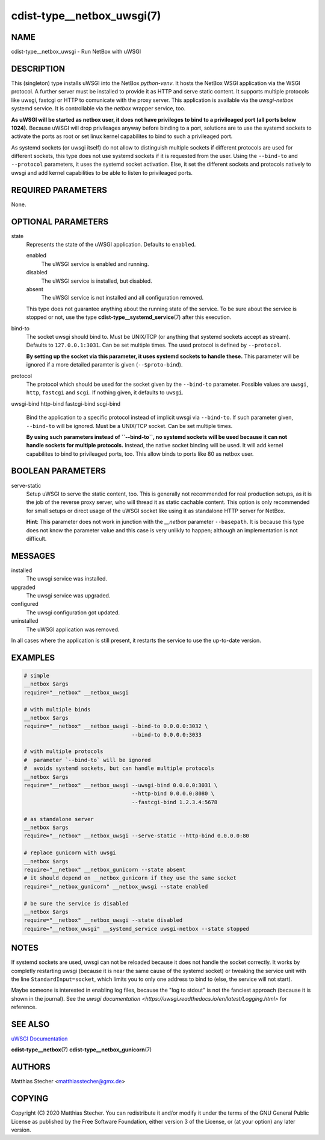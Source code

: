 cdist-type__netbox_uwsgi(7)
===========================

NAME
----
cdist-type__netbox_uwsgi - Run NetBox with uWSGI


DESCRIPTION
-----------
This (singleton) type installs uWSGI into the NetBox `python-venv`. It hosts
the NetBox WSGI application via the WSGI protocol. A further server must be
installed to provide it as HTTP and serve static content. It supports multiple
protocols like uwsgi, fastcgi or HTTP to comunicate with the proxy server. This
application is available via the `uwsgi-netbox` systemd service. It is
controllable via the `netbox` wrapper service, too.

**As uWSGI will be started as netbox user, it does not have privileges to
bind to a privileaged port (all ports below 1024).** Because uWSGI will
drop privileages anyway before binding to a port, solutions are to use
the systemd sockets to activate the ports as root or set linux kernel
capabilites to bind to such a privileaged port.

As systemd sockets (or uwsgi itself) do not allow to distinguish multiple
sockets if different protocols are used for different sockets, this type does
not use systemd sockets if it is requested from the user. Using the
``--bind-to`` and ``--protocol`` parameters, it uses the systemd socket
activation. Else, it set the different sockets and protocols natively to uwsgi
and add kernel capabilities to be able to listen to privileaged ports.


REQUIRED PARAMETERS
-------------------
None.


OPTIONAL PARAMETERS
-------------------
state
    Represents the state of the uWSGI application. Defaults to ``enabled``.

    enabled
        The uWSGI service is enabled and running.
    disabled
        The uWSGI service is installed, but disabled.
    absent
        The uWSGI service is not installed and all configuration removed.

    This type does not guarantee anything about the running state of the
    service. To be sure about the service is stopped or not, use the type
    :strong:`cdist-type__systemd_service`\ (7) after this execution.


bind-to
    The socket uwsgi should bind to. Must be UNIX/TCP (or anything that
    systemd sockets accept as stream). Defaults to ``127.0.0.1:3031``. Can be
    set multiple times. The used protocol is defined by ``--protocol``.

    **By setting up the socket via this parameter, it uses systemd sockets to
    handle these.** This parameter will be ignored if a more detailed paramter
    is given (``--$proto-bind``).

protocol
    The protocol which should be used for the socket given by the ``--bind-to``
    parameter. Possible values are ``uwsgi``, ``http``, ``fastcgi`` and
    ``scgi``. If nothing given, it defaults to ``uwsgi``.

uwsgi-bind
http-bind
fastcgi-bind
scgi-bind
    Bind the application to a specific protocol instead of implicit uwsgi via
    ``--bind-to``. If such parameter given, ``--bind-to`` will be ignored. Must
    be a UNIX/TCP socket. Can be set multiple times.

    **By using such parameters instead of ``--bind-to``, no systemd sockets
    will be used because it can not handle sockets for multiple protocols.**
    Instead, the native socket binding will be used. It will add kernel
    capabilites to bind to privileaged ports, too. This allow binds to ports
    like 80 as netbox user.


BOOLEAN PARAMETERS
------------------
serve-static
    Setup uWSGI to serve the static content, too. This is generally not
    recommended for real production setups, as it is the job of the reverse
    proxy server, who will thread it as static cachable content. This option
    is only recommended for small setups or direct usage of the uWSGI socket
    like using it as standalone HTTP server for NetBox.

    **Hint**: This parameter does not work in junction with the `__netbox`
    parameter ``--basepath``. It is because this type does not know the
    parameter value and this case is very unlikly to happen; although an
    implementation is not difficult.


MESSAGES
--------
installed
    The uwsgi service was installed.

upgraded
    The uwsgi service was upgraded.

configured
    The uwsgi configuration got updated.

uninstalled
    The uWSGI application was removed.

In all cases where the application is still present, it restarts the service to
use the up-to-date version.


EXAMPLES
--------

.. code-block:: sh

    # simple
    __netbox $args
    require="__netbox" __netbox_uwsgi

    # with multiple binds
    __netbox $args
    require="__netbox" __netbox_uwsgi --bind-to 0.0.0.0:3032 \
                                      --bind-to 0.0.0.0:3033

    # with multiple protocols
    #  parameter `--bind-to` will be ignored
    #  avoids systemd sockets, but can handle multiple protocols
    __netbox $args
    require="__netbox" __netbox_uwsgi --uwsgi-bind 0.0.0.0:3031 \
                                      --http-bind 0.0.0.0:8080 \
                                      --fastcgi-bind 1.2.3.4:5678

    # as standalone server
    __netbox $args
    require="__netbox" __netbox_uwsgi --serve-static --http-bind 0.0.0.0:80

    # replace gunicorn with uwsgi
    __netbox $args
    require="__netbox" __netbox_gunicorn --state absent
    # it should depend on __netbox_gunicorn if they use the same socket
    require="__netbox_gunicorn" __netbox_uwsgi --state enabled

    # be sure the service is disabled
    __netbox $args
    require="__netbox" __netbox_uwsgi --state disabled
    require="__netbox_uwsgi" __systemd_service uwsgi-netbox --state stopped


NOTES
-----
If systemd sockets are used, uwsgi can not be reloaded because it does not
handle the socket correctly. It works by completly restarting uwsgi (because
it is near the same cause of the systemd socket) or tweaking the service unit
with the line ``StandardInput=socket``, which limits you to only one address
to bind to (else, the service will not start).

Maybe someone is interested in enabling log files, because the "log to stdout"
is not the fanciest approach (because it is shown in the journal). See the
`uwsgi documentation <https://uwsgi.readthedocs.io/en/latest/Logging.html>` for
reference.


SEE ALSO
--------
`uWSGI Documentation <https://uwsgi-docs.readthedocs.io/en/latest/>`_

:strong:`cdist-type__netbox`\ (7)
:strong:`cdist-type__netbox_gunicorn`\ (7)


AUTHORS
-------
Matthias Stecher <matthiasstecher@gmx.de>


COPYING
-------
Copyright \(C) 2020 Matthias Stecher. You can redistribute it
and/or modify it under the terms of the GNU General Public License as
published by the Free Software Foundation, either version 3 of the
License, or (at your option) any later version.
